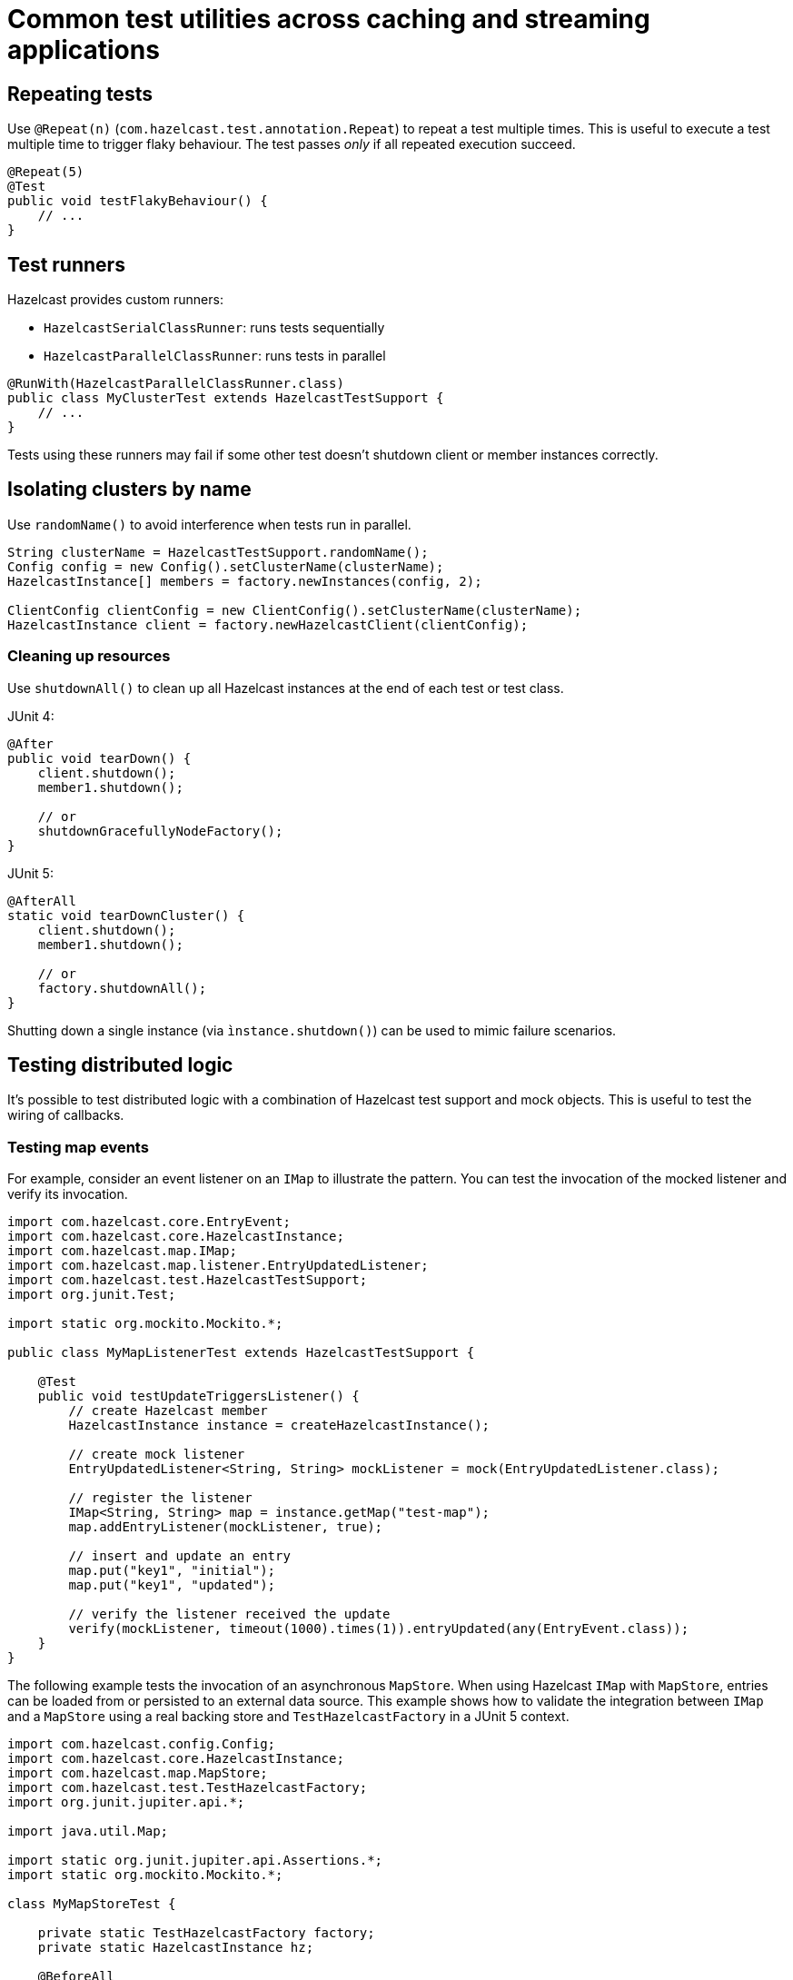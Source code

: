 = Common test utilities across caching and streaming applications

== Repeating tests

Use `@Repeat(n)` (`com.hazelcast.test.annotation.Repeat`) to repeat a test multiple times. This is useful to execute a test multiple time to trigger flaky behaviour. The test passes _only_ if all repeated execution succeed.

[source,java]
----
@Repeat(5)
@Test
public void testFlakyBehaviour() {
    // ...
}
----

== Test runners

Hazelcast provides custom runners:

- `HazelcastSerialClassRunner`: runs tests sequentially
- `HazelcastParallelClassRunner`: runs tests in parallel

[source,java]
----
@RunWith(HazelcastParallelClassRunner.class)
public class MyClusterTest extends HazelcastTestSupport {
    // ...
}
----

Tests using these runners may fail if some other test doesn't shutdown client or member instances correctly.

== Isolating clusters by name

Use `randomName()` to avoid interference when tests run in parallel.

[source,java]
----
String clusterName = HazelcastTestSupport.randomName();
Config config = new Config().setClusterName(clusterName);
HazelcastInstance[] members = factory.newInstances(config, 2);

ClientConfig clientConfig = new ClientConfig().setClusterName(clusterName);
HazelcastInstance client = factory.newHazelcastClient(clientConfig);
----

=== Cleaning up resources

Use `shutdownAll()` to clean up all Hazelcast instances at the end of each test or test class.

JUnit 4:
[source,java]
----
@After
public void tearDown() {
    client.shutdown();
    member1.shutdown();

    // or
    shutdownGracefullyNodeFactory();
}
----

JUnit 5:
[source,java]
----
@AfterAll
static void tearDownCluster() {
    client.shutdown();
    member1.shutdown();

    // or
    factory.shutdownAll();
}
----

Shutting down a single instance (via `ìnstance.shutdown()`) can be used to mimic failure scenarios.

== Testing distributed logic

It's possible to test distributed logic with a combination of Hazelcast test support and mock objects. This is useful to test the wiring of callbacks.

=== Testing map events

For example, consider an event listener on an `IMap` to illustrate the pattern. You can test the invocation of the mocked listener and verify its invocation.

[source,java]
----
import com.hazelcast.core.EntryEvent;
import com.hazelcast.core.HazelcastInstance;
import com.hazelcast.map.IMap;
import com.hazelcast.map.listener.EntryUpdatedListener;
import com.hazelcast.test.HazelcastTestSupport;
import org.junit.Test;

import static org.mockito.Mockito.*;

public class MyMapListenerTest extends HazelcastTestSupport {

    @Test
    public void testUpdateTriggersListener() {
        // create Hazelcast member
        HazelcastInstance instance = createHazelcastInstance();

        // create mock listener
        EntryUpdatedListener<String, String> mockListener = mock(EntryUpdatedListener.class);

        // register the listener
        IMap<String, String> map = instance.getMap("test-map");
        map.addEntryListener(mockListener, true);

        // insert and update an entry
        map.put("key1", "initial");
        map.put("key1", "updated");

        // verify the listener received the update
        verify(mockListener, timeout(1000).times(1)).entryUpdated(any(EntryEvent.class));
    }
}
----

The following example tests the invocation of an asynchronous `MapStore`. When using Hazelcast `IMap` with `MapStore`, entries can be loaded from or persisted to an external data source. This example shows how to validate the integration between `IMap` and a `MapStore` using a real backing store and `TestHazelcastFactory` in a JUnit 5 context.

[source,java]
----
import com.hazelcast.config.Config;
import com.hazelcast.core.HazelcastInstance;
import com.hazelcast.map.MapStore;
import com.hazelcast.test.TestHazelcastFactory;
import org.junit.jupiter.api.*;

import java.util.Map;

import static org.junit.jupiter.api.Assertions.*;
import static org.mockito.Mockito.*;

class MyMapStoreTest {

    private static TestHazelcastFactory factory;
    private static HazelcastInstance hz;

    @BeforeAll
    static void setup() {
        factory = new TestHazelcastFactory();

        // Create a mock MapStore that throws on load
        @SuppressWarnings("unchecked")
        MapStore<String, String> mockMapStore = mock(MapStore.class);
        when(mockMapStore.load("fail")).thenThrow(new RuntimeException("Simulated failure"));
        when(mockMapStore.load("key1")).thenReturn("value1");

        // Configure Hazelcast to use the mock MapStore
        Config config = new Config();
        config.setClusterName("mock-mapstore-test");
        config.getMapConfig("testMap")
              .getMapStoreConfig()
              .setEnabled(true)
              .setImplementation(mockMapStore);

        hz = factory.newHazelcastInstance(config);
    }

    @AfterAll
    static void teardown() {
        if (hz != null) {
            hz.shutdown();
        }
        factory.shutdownAll();
    }

    @Test
    void testSuccessfulLoadFromMock() {
        var map = hz.getMap<String, String>("testMap");

        // This triggers MapStore.load("key1")
        String result = map.get("key1");
        assertEquals("value1", result);
    }

    @Test
    void testLoadFailureHandled() {
        var map = hz.getMap<String, String>("testMap");

        RuntimeException ex = assertThrows(RuntimeException.class, () -> {
            map.get("fail"); // triggers MapStore.load("fail")
        });

        assertEquals("Simulated failure", ex.getMessage());
    }

    @Test
    void testStoreIsInvoked() {
        @SuppressWarnings("unchecked")
        MapStore<String, String> mockMapStore = mock(MapStore.class);

        // Configure and start another instance for the store test
        Config config = new Config().setClusterName("store-test");
        config.getMapConfig("storeMap")
              .getMapStoreConfig()
              .setEnabled(true)
              .setImplementation(mockMapStore);

        HazelcastInstance storeHz = factory.newHazelcastInstance(config);
        var storeMap = storeHz.getMap<String, String>("storeMap");

        storeMap.put("k2", "v2");

        // Verify that store was called
        verify(mockMapStore, timeout(1000)).store("k2", "v2");

        storeHz.shutdown();
    }
}
----

=== Testing member failure scenarios

Application logic that handles failure scenarios can be tested by explicitly calling members' shutdown. In this example, we can capture and test the logic of a listener (mocked here for simplicity) programmed to react to a member being stopped:

[source,java]
----
public class MyClusterFailureTest {

    private HazelcastInstance client;
    private HazelcastInstance member1;
    private HazelcastInstance member2;
    private MembershipListener mockListener;

    @BeforeEach
    void setupCluster() {
        TestHazelcastFactory factory = new TestHazelcastFactory(2);
        member1 = factory.newHazelcastInstance(getConfig("1"));
        member2 = factory.newHazelcastInstance(getConfig("2"));

        ClientConfig clientConfig = new ClientConfig();
        mockListener = mock(MembershipListener.class);
        ListenerConfig listenerConfig = new ListenerConfig(mockListener);
        listenerConfig.setImplementation(mockListener);
        clientConfig.addListenerConfig(listenerConfig);
        client = factory.newHazelcastClient(clientConfig);
    }

    private static Config getConfig(String v) {
        MemberAttributeConfig mAttr = new MemberAttributeConfig();
        mAttr.setAttribute("m", v);
        Config config = new Config();
        config.setMemberAttributeConfig(mAttr);
        return config;
    }

    @AfterEach
    void tearDownCluster() {
        client.shutdown();
        if (member1 != null) {
            member1.shutdown();
        }
        if (member2 != null) {
            member2.shutdown();
        }
    }

    @Test
    public void testClusterFailure() {
        assertClusterSizeEventually(2, client);
        member1.getMap("testMap").put("key1", "value1");
        assertEqualsEventually(() -> client.getMap("testMap").get("key1"), "value1");
        member1.shutdown();
        assertClusterSizeEventually(1, client);
        member1 = null;
        assertEqualsEventually(() -> client.getMap("testMap").get("key1"), "value1");
        ArgumentCaptor<MembershipEvent> membershipCaptor = ArgumentCaptor.forClass(MembershipEvent.class);
        verify(mockListener).memberRemoved(membershipCaptor.capture());
        MembershipEvent membershipEvent = membershipCaptor.getValue();
        assertEqualsEventually(() -> membershipEvent.getMember().getAttribute("m"), "1");
    }
}
----
